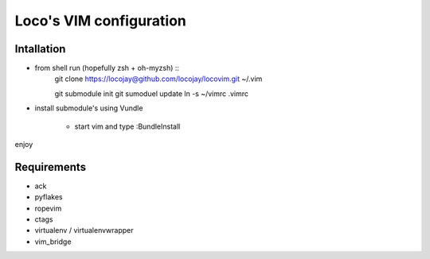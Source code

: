 Loco's VIM configuration
========================

Intallation
-----------

+ from shell run (hopefully zsh + oh-myzsh) ::
    git clone https://locojay@github.com/locojay/locovim.git ~/.vim

    git submodule init
    git sumoduel update
    ln -s ~/vimrc .vimrc

+ install submodule's using Vundle

    - start vim and type :BundleInstall

enjoy

Requirements
------------

- ack
- pyflakes
- ropevim
- ctags
- virtualenv / virtualenvwrapper
- vim_bridge


